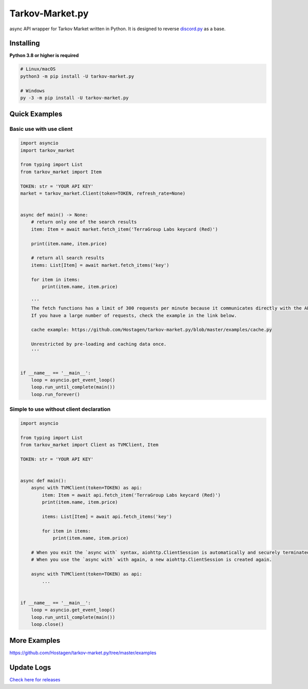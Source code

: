 Tarkov-Market.py
=========================

.. image:: https://img.shields.io/pypi/v/tarkov-market.py?color=ffd242&logo=pypi&logoColor=ffffff&style=for-the-badge
    :alt: PyPI
    :target: https://pypi.org/project/tarkov-market.py/
.. image:: https://img.shields.io/github/v/release/hostagen/tarkov-market.py?color=007ec6&include_prereleases&logo=github&style=for-the-badge
    :alt: GitHub release (latest by date including pre-releases)
.. image:: https://img.shields.io/badge/Tarkov--Market-Provides%20API-9a8866?style=for-the-badge&logo=appveyor&logoColor=ffffff
    :target: https://tarkov-market.com/

async API wrapper for Tarkov Market written in Python. It is designed to reverse `discord.py <https://github.com/Rapptz/discord.py>`_ as a base.

Installing
----------
**Python 3.8 or higher is required**

.. code:: sh

    # Linux/macOS
    python3 -m pip install -U tarkov-market.py

    # Windows
    py -3 -m pip install -U tarkov-market.py

Quick Examples
---------------

Basic use with use client
'''''''''''''''''''''''''''

.. code:: py

    import asyncio
    import tarkov_market

    from typing import List
    from tarkov_market import Item

    TOKEN: str = 'YOUR API KEY'
    market = tarkov_market.Client(token=TOKEN, refresh_rate=None)


    async def main() -> None:
        # return only one of the search results
        item: Item = await market.fetch_item('TerraGroup Labs keycard (Red)')

        print(item.name, item.price)

        # return all search results
        items: List[Item] = await market.fetch_items('key')

        for item in items:
            print(item.name, item.price)

        '''
        The fetch functions has a limit of 300 requests per minute because it communicates directly with the API.
        If you have a large number of requests, check the example in the link below.

        cache example: https://github.com/Hostagen/tarkov-market.py/blob/master/examples/cache.py

        Unrestricted by pre-loading and caching data once.
        '''


    if __name__ == '__main__':
        loop = asyncio.get_event_loop()
        loop.run_until_complete(main())
        loop.run_forever()

Simple to use without client declaration
''''''''''''''''''''''''''''''''''''''''''

.. code:: py

    import asyncio

    from typing import List
    from tarkov_market import Client as TVMClient, Item

    TOKEN: str = 'YOUR API KEY'


    async def main():
        async with TVMClient(token=TOKEN) as api:
            item: Item = await api.fetch_item('TerraGroup Labs keycard (Red)')
            print(item.name, item.price)

            items: List[Item] = await api.fetch_items('key')

            for item in items:
                print(item.name, item.price)

        # When you exit the `async with` syntax, aiohttp.ClientSession is automatically and securely terminated.
        # When you use the `async with` with again, a new aiohttp.ClientSession is created again.

        async with TVMClient(token=TOKEN) as api:
            ...


    if __name__ == '__main__':
        loop = asyncio.get_event_loop()
        loop.run_until_complete(main())
        loop.close()

More Examples
--------------
https://github.com/Hostagen/tarkov-market.py/tree/master/examples

Update Logs
-------------
`Check here for releases <https://github.com/Hostagen/tarkov-market.py/releases>`_
